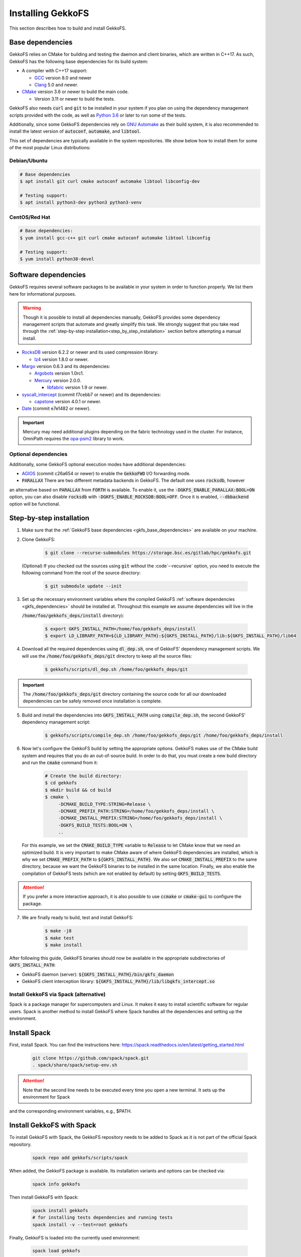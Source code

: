 .. _building_gekkofs:

Installing GekkoFS
******************

This section describes how to build and install GekkoFS.

.. _gkfs_base_dependencies:

Base dependencies
=================

GekkoFS relies on CMake for building and testing the daemon and client
binaries, which are written in C++17. As such, GekkoFS has the following
base dependencies for its build system:

- A compiler with C++17 support:

  - `GCC <https://gcc.gnu.org>`_ version 8.0 and newer
  - `Clang <https://clang.llvm.org/>`_ 5.0 and newer.

- `CMake <https://cmake.org>`_ version 3.6 or newer to build the main code.

  - Version 3.11 or newer to build the tests.

GekkoFS also needs :code:`curl` and :code:`git` to be installed in
your system if you plan on using the dependency management scripts provided
with the code, as well as `Python 3.6 <https://www.python.org/downloads/>`_
or later to run some of the tests.

Additionally, since some GekkoFS dependencies rely on `GNU Automake
<https://www.gnu.org/software/automake/>`_ as
their build system, it is also recommended to install the latest version of
:code:`autoconf`, :code:`automake`, and :code:`libtool`.

This set of dependencies are typically available in the system repositories.
We show below how to install them for some of the most popular Linux
distributions:

Debian/Ubuntu
-------------

.. code-block:: console

  # Base dependencies
  $ apt install git curl cmake autoconf automake libtool libconfig-dev

  # Testing support:
  $ apt install python3-dev python3 python3-venv

CentOS/Red Hat
--------------

.. code-block:: console

  # Base dependencies:
  $ yum install gcc-c++ git curl cmake autoconf automake libtool libconfig

  # Testing support:
  $ yum install python38-devel

.. _gkfs_dependencies:

Software dependencies
=====================

GekkoFS requires several software packages to be available in your system in
order to function properly. We list them here for informational purposes.

.. warning::

    Though it is possible to install all dependencies manually, GekkoFS
    provides some dependency management scripts that automate and
    greatly simplify this task. We strongly suggest that you take read through
    the :ref:`step-by-step installation<step_by_step_installation>` section
    before attempting a manual install.

- `RocksDB <https://github.com/facebook/rocksdb/>`_ version 6.2.2 or newer and its used compression library:

  - `lz4 <https://github.com/lz4/lz4>`_ version 1.8.0 or newer.


- `Margo <https://github.com/mochi-hpc/mochi-margo/releases>`_ version 0.6.3 and its dependencies:

  - `Argobots <https://github.com/pmodels/argobots/releases/tag/v1.0.1>`_ version 1.0rc1.
  - `Mercury <https://github.com/mercury-hpc/mercury/releases/tag/v2.0.0>`_ version 2.0.0.

    - `libfabric <https://github.com/ofiwg/libfabric>`_ version 1.9 or newer.


- `syscall_intercept <https://github.com/pmem/syscall_intercept>`_ (commit f7cebb7 or newer) and its dependencies:

  - `capstone <https://www.capstone-engine.org/>`_ version 4.0.1 or newer.

- `Date <https://github.com/HowardHinnant/date>`_  (commit e7e1482 or newer).

.. important::

    Mercury may need additional plugins depending on the fabric technology used in the cluster. For instance,
    OmniPath requires the `opa-psm2 <https://github.com/cornelisnetworks/opa-psm2>`_ library to work.

Optional dependencies
---------------------

Additionally, some GekkoFS optional execution modes have additional
dependencies:

- `AGIOS <https://github.com/francielizanon/agios>`_ (commit c26a654 or
  newer) to enable the :code:`GekkoFWD` I/O forwarding mode.

- :code:`PARALLAX` There are two different metadata backends in GekkoFS. The default one uses :code:`rocksdb`, however
an alternative based on :code:`PARALLAX` from :code:`FORTH` is available. To enable it, use the
:code:`-DGKFS_ENABLE_PARALLAX:BOOL=ON` option, you can also disable :code:`rocksdb` with
:code:`-DGKFS_ENABLE_ROCKSDB:BOOL=OFF`. Once it is enabled, :code:`--dbbackend` option will be functional.


.. _step_by_step_installation:

Step-by-step installation
=========================

1. Make sure that the :ref:`GekkoFS base dependencies <gkfs_base_dependencies>`
   are available on your machine.

2. Clone GekkoFS:

    .. code-block:: console

      $ git clone --recurse-submodules https://storage.bsc.es/gitlab/hpc/gekkofs.git


   (Optional) If you checked out the sources using :code:`git` without the
   :code`--recursive` option, you need to execute the following command from
   the root of the source directory:

    .. code-block:: console

      $ git submodule update --init

3. Set up the necessary environment variables where the compiled GekkoFS
   :ref:`software dependencies <gkfs_dependencies>` should be installed at.
   Throughout this example we assume dependencies will live in the

   :code:`/home/foo/gekkofs_deps/install` directory):

    .. code-block:: console

       $ export GKFS_INSTALL_PATH=/home/foo/gekkofs_deps/install
       $ export LD_LIBRARY_PATH=${LD_LIBRARY_PATH}:${GKFS_INSTALL_PATH}/lib:${GKFS_INSTALL_PATH}/lib64

4. Download all the required dependencies using :code:`dl_dep.sh`, one of
   GekkoFS' dependency management scripts. We will use the
   :code:`/home/foo/gekkofs_deps/git` directory to keep all the source files:

    .. code-block:: console

       $ gekkofs/scripts/dl_dep.sh /home/foo/gekkofs_deps/git

.. important::

    The :code:`/home/foo/gekkofs_deps/git` directory containing the source code
    for all our downloaded dependencies can be safely removed once installation
    is complete.

5. Build and install the dependencies into :code:`GKFS_INSTALL_PATH` using
   :code:`compile_dep.sh`, the second GekkoFS' dependency management script:

    .. code-block:: console

       $ gekkofs/scripts/compile_dep.sh /home/foo/gekkofs_deps/git /home/foo/gekkofs_deps/install

6. Now let's configure the GekkoFS build by setting the appropriate options.
   GekkoFS makes use of the CMake build system and requires that you do an
   out-of-source build. In order to do that, you must create a new build
   directory and run the :code:`cmake` command from it:

    .. code-block:: console

       # Create the build directory:
       $ cd gekkofs
       $ mkdir build && cd build
       $ cmake \
            -DCMAKE_BUILD_TYPE:STRING=Release \
            -DCMAKE_PREFIX_PATH:STRING=/home/foo/gekkofs_deps/install \
            -DCMAKE_INSTALL_PREFIX:STRING=/home/foo/gekkofs_deps/install \
            -DGKFS_BUILD_TESTS:BOOL=ON \
            ..


   For this example, we set the :code:`CMAKE_BUILD_TYPE` variable to
   :code:`Release` to let CMake know that we need an optimized build.
   It is very important to make CMake aware of where GekkoFS dependencies are
   installed, which is why we set :code:`CMAKE_PREFIX_PATH` to
   :code:`${GKFS_INSTALL_PATH}`. We also set :code:`CMAKE_INSTALL_PREFIX` to
   the same directory, because we want the GekkoFS binaries to be
   installed in the same location. Finally, we also enable the compilation of
   GekkoFS tests (which are not enabled by default) by setting
   :code:`GKFS_BUILD_TESTS`.

.. attention::
    If you prefer a more interactive approach, it is also possible to use
    :code:`ccmake` or :code:`cmake-gui` to configure the package.

7. We are finally ready to build, test and install GekkoFS:

    .. code-block:: console

       $ make -j8
       $ make test
       $ make install

After following this guide, GekkoFS binaries should now be available in the
appropriate subdirectories of :code:`GKFS_INSTALL_PATH`:

- GekkoFS daemon (server): :code:`${GKFS_INSTALL_PATH}/bin/gkfs_daemon`
- GekkoFS client interception library: :code:`${GKFS_INSTALL_PATH}/lib/libgkfs_intercept.so`

Install GekkoFS via Spack (alternative)
---------------------

Spack is a package manager for supercomputers and Linux. It makes it easy to install scientific software for regular
users. Spack is another method to install GekkoFS where Spack handles all the dependencies and setting up the environment.

Install Spack
=========================

First, install Spack. You can find the instructions here: https://spack.readthedocs.io/en/latest/getting_started.html

    .. code-block:: console

        git clone https://github.com/spack/spack.git
        . spack/share/spack/setup-env.sh

.. attention::
    Note that the second line needs to be executed every time you open a new terminal. It sets up the environment for Spack
and the corresponding environment variables, e.g., $PATH.

Install GekkoFS with Spack
=========================

To install GekkoFS with Spack, the GekkoFS repository needs to be added to Spack as it is not part of the official Spack
repository.

    .. code-block:: console

        spack repo add gekkofs/scripts/spack

When added, the GekkoFS package is available. Its installation variants and options can be checked via:

    .. code-block:: console

        spack info gekkofs

Then install GekkoFS with Spack:

    .. code-block:: console

        spack install gekkofs
        # for installing tests dependencies and running tests
        spack install -v --test=root gekkofs

Finally, GekkoFS is loaded into the currently used environment:

    .. code-block:: console

        spack load gekkofs

This installs the latest release version including its required Git submodules. The installation directory is
:code:`$SPACK_ROOT/opt/spack/linux-<arch>/<compiler>/<version>/gekkofs-<version>`. The GekkoFS daemon (:code:`gkfs_daemon`) is
located in the :code:`bin` directory and the GekkoFS client (:code:`libgkfs_intercept.so`) is located in the :code:`lib` directory.

Note that loading the environment adds the GekkoFS daemon to the `$PATH` environment variable. Therefore, the GekkoFS
daemon is started by running :code:`gkfs_daemon`. Loading GekkoFS in Spack further provides the :code:`$GKFS_CLIENT` environment
variable pointing to the interception library.

Therefore, the following commands can be run to use GekkoFS:

        .. code-block:: console

            # Consult `-h` or the Readme for further options
            gkfs_daemon -r /tmp/gkfs_rootdir -m /tmp/gkfs_mountdir &
            LD_PRELOAD=$GKFS_CLIENT ls -l /tmp/gkfs_mountdir
            LD_PRELOAD=$GKFS_CLIENT touch /tmp/gkfs_mountdir/foo
            LD_PRELOAD=$GKFS_CLIENT ls -l /tmp/gkfs_mountdir

When done using GekkoFS, unload it from the environment:

    .. code-block:: console

        spack unload gekkofs

Miscellaneous
=========================

Use GekkoFS's latest version (master branch) with Spack:

        .. code-block:: console

            spack install gekkofs@latest

Use a specific compiler on your system, e.g., gcc-11.2.0:

        .. code-block:: console

            spack install gekkofs@latest%gcc@11.2.0